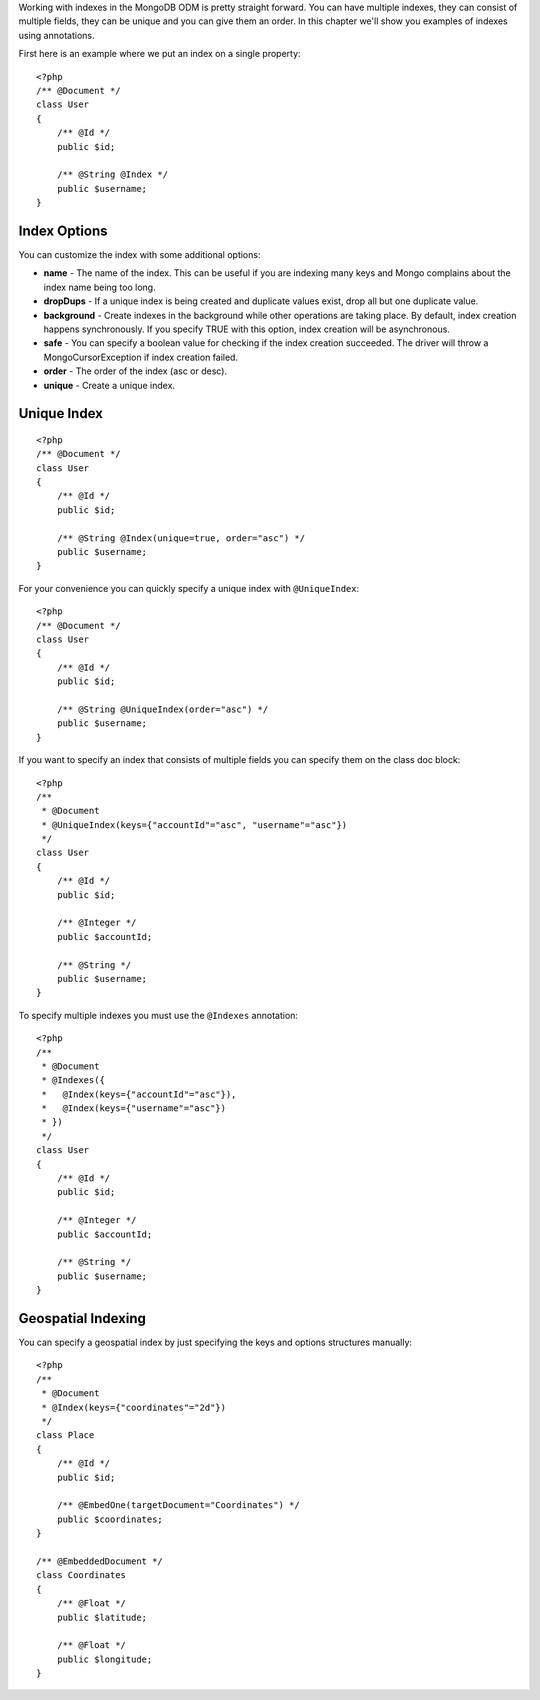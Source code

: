 Working with indexes in the MongoDB ODM is pretty straight forward.
You can have multiple indexes, they can consist of multiple fields,
they can be unique and you can give them an order. In this chapter
we'll show you examples of indexes using annotations.

First here is an example where we put an index on a single
property:

::

    <?php
    /** @Document */
    class User
    {
        /** @Id */
        public $id;
    
        /** @String @Index */
        public $username;
    }

Index Options
-------------

You can customize the index with some additional options:


- 
   **name** - The name of the index. This can be useful if you are
   indexing many keys and Mongo complains about the index name being
   too long.
- 
   **dropDups** - If a unique index is being created and duplicate
   values exist, drop all but one duplicate value.
- 
   **background** - Create indexes in the background while other
   operations are taking place. By default, index creation happens
   synchronously. If you specify TRUE with this option, index creation
   will be asynchronous.
- 
   **safe** - You can specify a boolean value for checking if the
   index creation succeeded. The driver will throw a
   MongoCursorException if index creation failed.
-  **order** - The order of the index (asc or desc).
-  **unique** - Create a unique index.

Unique Index
------------

::

    <?php
    /** @Document */
    class User
    {
        /** @Id */
        public $id;
    
        /** @String @Index(unique=true, order="asc") */
        public $username;
    }

For your convenience you can quickly specify a unique index with
``@UniqueIndex``:

::

    <?php
    /** @Document */
    class User
    {
        /** @Id */
        public $id;
    
        /** @String @UniqueIndex(order="asc") */
        public $username;
    }

If you want to specify an index that consists of multiple fields
you can specify them on the class doc block:

::

    <?php
    /**
     * @Document
     * @UniqueIndex(keys={"accountId"="asc", "username"="asc"})
     */
    class User
    {
        /** @Id */
        public $id;
    
        /** @Integer */
        public $accountId;
    
        /** @String */
        public $username;
    }

To specify multiple indexes you must use the ``@Indexes``
annotation:

::

    <?php
    /**
     * @Document
     * @Indexes({
     *   @Index(keys={"accountId"="asc"}),
     *   @Index(keys={"username"="asc"}) 
     * })
     */
    class User
    {
        /** @Id */
        public $id;
    
        /** @Integer */
        public $accountId;
    
        /** @String */
        public $username;
    }

Geospatial Indexing
-------------------

You can specify a geospatial index by just specifying the keys and
options structures manually:

::

    <?php
    /**
     * @Document
     * @Index(keys={"coordinates"="2d"})
     */
    class Place
    {
        /** @Id */
        public $id;
    
        /** @EmbedOne(targetDocument="Coordinates") */
        public $coordinates;
    }
    
    /** @EmbeddedDocument */
    class Coordinates
    {
        /** @Float */
        public $latitude;
    
        /** @Float */
        public $longitude;
    }


